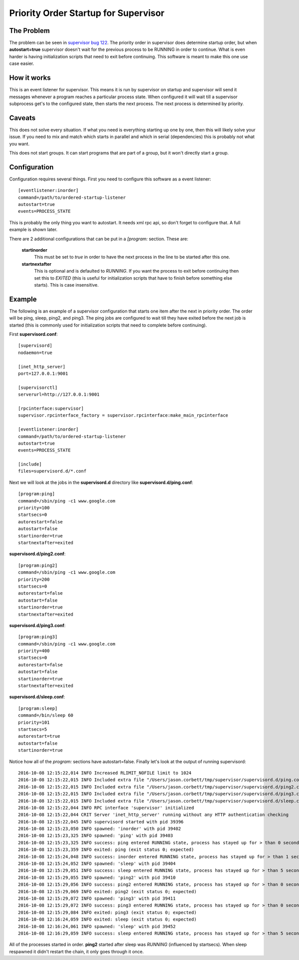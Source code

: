 =======================================
 Priority Order Startup for Supervisor
=======================================

The Problem
===========
The problem can be seen in `supervisor bug 122`_.  The priority order in supervisor does determine startup order, but
when **autostart=true** supervisor doesn't wait for the previous process to be RUNNING in order to continue.  What is
even harder is having initialization scripts that need to exit before continuing.  This software is meant to make
this one use case easier.

.. _supervisor bug 122: https://github.com/Supervisor/supervisor/issues/122

How it works
============

This is an event listener for supervisor.  This means it is run by supervisor on startup and supervisor will send it
messages whenever a program reaches a particular process state.  When configured it will wait till a supervisor
subprocess get's to the configured state, then starts the next process.  The next process is determined by priority.

Caveats
=======

This does not solve every situation.  If what you need is everything starting up one by one, then this will likely solve
your issue.  If you need to mix and match which starts in parallel and which in serial (dependencies) this is probably
not what you want.

This does not start groups.  It can start programs that are part of a group, but it won't directly start a group.

Configuration
=============

Configuration requires several things.  First you need to configure this software as a event listener::

    [eventlistener:inorder]
    command=/path/to/ordered-startup-listener
    autostart=true
    events=PROCESS_STATE

This is probably the only thing you want to autostart.  It needs xml rpc api, so don't forget to configure that.  A
full example is shown later.

There are 2 additional configurations that can be put in a *[program:* section.  These are:

    **startinorder**
      This must be set to *true* in order to have the next process in the line to be started after this one.
    **startnextafter**
      This is optional and is defaulted to *RUNNING*.  If you want the process to exit before continuing then set
      this to *EXITED* (this is useful for initialization scripts that have to finish before something else starts).
      This is case insensitive.

Example
=======

The following is an example of a supervisor configuration that starts one item after the next in priority order.
The order will be ping, sleep, ping2, and ping3.  The ping jobs are configured to wait till they have exited before
the next job is started (this is commonly used for initialization scripts that need to complete before continuing).

First **supervisord.conf**::

    [supervisord]
    nodaemon=true

    [inet_http_server]
    port=127.0.0.1:9001

    [supervisorctl]
    serverurl=http://127.0.0.1:9001

    [rpcinterface:supervisor]
    supervisor.rpcinterface_factory = supervisor.rpcinterface:make_main_rpcinterface

    [eventlistener:inorder]
    command=/path/to/ordered-startup-listener
    autostart=true
    events=PROCESS_STATE

    [include]
    files=supervisord.d/*.conf

Next we will look at the jobs in the **supervisord.d** directory like **supervisord.d/ping.conf**::

    [program:ping]
    command=/sbin/ping -c1 www.google.com
    priority=100
    startsecs=0
    autorestart=false
    autostart=false
    startinorder=true
    startnextafter=exited

**supervisord.d/ping2.conf**::

    [program:ping2]
    command=/sbin/ping -c1 www.google.com
    priority=200
    startsecs=0
    autorestart=false
    autostart=false
    startinorder=true
    startnextafter=exited

**supervisord.d/ping3.conf**::

    [program:ping3]
    command=/sbin/ping -c1 www.google.com
    priority=400
    startsecs=0
    autorestart=false
    autostart=false
    startinorder=true
    startnextafter=exited

**supervisord.d/sleep.conf**::

    [program:sleep]
    command=/bin/sleep 60
    priority=101
    startsecs=5
    autorestart=true
    autostart=false
    startinorder=true

Notice how all of the *program:* sections have autostart=false.  Finally let's look at the output of running
supervisord::

    2016-10-08 12:15:22,014 INFO Increased RLIMIT_NOFILE limit to 1024
    2016-10-08 12:15:22,015 INFO Included extra file "/Users/jason.corbett/tmp/supervisor/supervisord.d/ping.conf" during parsing
    2016-10-08 12:15:22,015 INFO Included extra file "/Users/jason.corbett/tmp/supervisor/supervisord.d/ping2.conf" during parsing
    2016-10-08 12:15:22,015 INFO Included extra file "/Users/jason.corbett/tmp/supervisor/supervisord.d/ping3.conf" during parsing
    2016-10-08 12:15:22,015 INFO Included extra file "/Users/jason.corbett/tmp/supervisor/supervisord.d/sleep.conf" during parsing
    2016-10-08 12:15:22,044 INFO RPC interface 'supervisor' initialized
    2016-10-08 12:15:22,044 CRIT Server 'inet_http_server' running without any HTTP authentication checking
    2016-10-08 12:15:22,045 INFO supervisord started with pid 39396
    2016-10-08 12:15:23,050 INFO spawned: 'inorder' with pid 39402
    2016-10-08 12:15:23,325 INFO spawned: 'ping' with pid 39403
    2016-10-08 12:15:23,325 INFO success: ping entered RUNNING state, process has stayed up for > than 0 seconds (startsecs)
    2016-10-08 12:15:23,359 INFO exited: ping (exit status 0; expected)
    2016-10-08 12:15:24,048 INFO success: inorder entered RUNNING state, process has stayed up for > than 1 seconds (startsecs)
    2016-10-08 12:15:24,052 INFO spawned: 'sleep' with pid 39404
    2016-10-08 12:15:29,051 INFO success: sleep entered RUNNING state, process has stayed up for > than 5 seconds (startsecs)
    2016-10-08 12:15:29,055 INFO spawned: 'ping2' with pid 39410
    2016-10-08 12:15:29,056 INFO success: ping2 entered RUNNING state, process has stayed up for > than 0 seconds (startsecs)
    2016-10-08 12:15:29,069 INFO exited: ping2 (exit status 0; expected)
    2016-10-08 12:15:29,072 INFO spawned: 'ping3' with pid 39411
    2016-10-08 12:15:29,072 INFO success: ping3 entered RUNNING state, process has stayed up for > than 0 seconds (startsecs)
    2016-10-08 12:15:29,084 INFO exited: ping3 (exit status 0; expected)
    2016-10-08 12:16:24,059 INFO exited: sleep (exit status 0; expected)
    2016-10-08 12:16:24,061 INFO spawned: 'sleep' with pid 39452
    2016-10-08 12:16:29,059 INFO success: sleep entered RUNNING state, process has stayed up for > than 5 seconds (startsecs)

All of the processes started in order.  **ping2** started after sleep was *RUNNING* (influenced by startsecs).  When
sleep respawned it didn't restart the chain, it only goes through it once.
